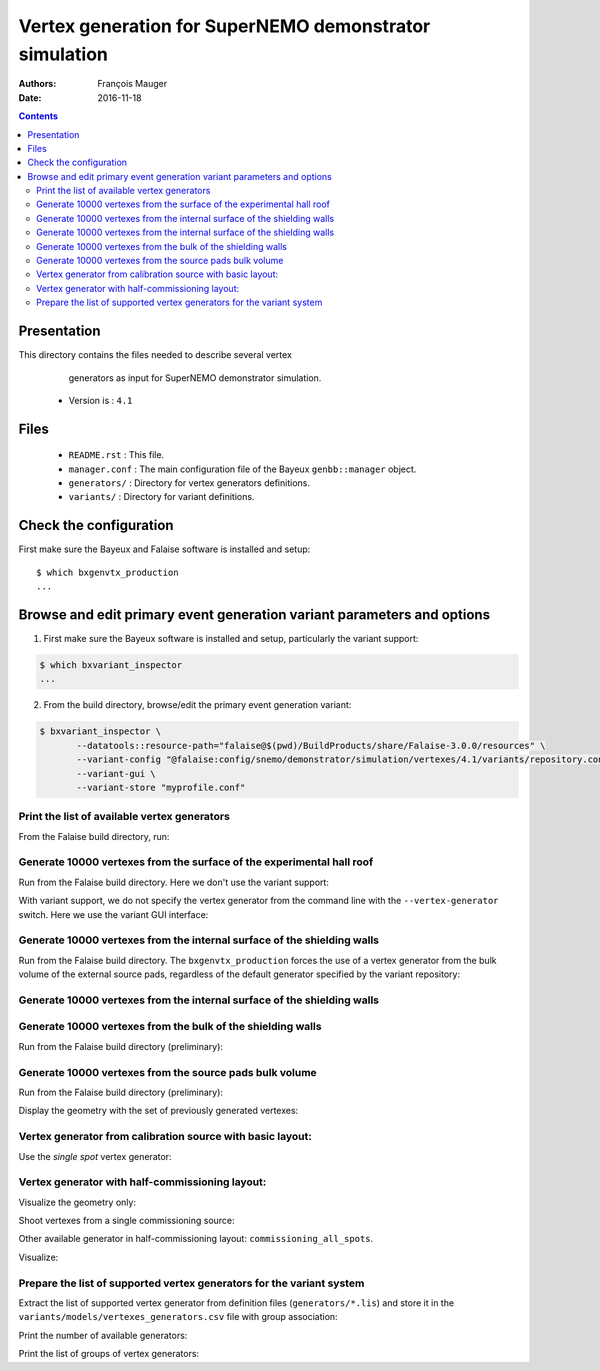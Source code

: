 ================================================================
Vertex generation for SuperNEMO demonstrator simulation
================================================================

:Authors: François Mauger
:Date:    2016-11-18

.. contents::
   :depth: 3
..


Presentation
============

This directory  contains the files  needed to describe  several vertex
  generators as input for SuperNEMO demonstrator simulation.

 * Version is : ``4.1``

Files
=====

  * ``README.rst`` : This file.
  * ``manager.conf``  :  The main  configuration  file  of the  Bayeux
    ``genbb::manager`` object.
  * ``generators/`` : Directory for vertex generators definitions.
  * ``variants/`` : Directory for variant definitions.

Check the configuration
=======================

First make sure the Bayeux and Falaise software is installed and setup: ::

  $ which bxgenvtx_production
  ...

Browse and edit primary event generation variant parameters and options
===============================================================================

1. First make sure the Bayeux software is installed and setup, particularly the variant support: ::

.. code:: sh

   $ which bxvariant_inspector
   ...
..

2. From the build directory, browse/edit the primary event generation variant:

.. code:: sh

   $ bxvariant_inspector \
          --datatools::resource-path="falaise@$(pwd)/BuildProducts/share/Falaise-3.0.0/resources" \
          --variant-config "@falaise:config/snemo/demonstrator/simulation/vertexes/4.1/variants/repository.conf" \
          --variant-gui \
	  --variant-store "myprofile.conf"
..

Print the list of available vertex generators
---------------------------------------------

From  the Falaise build  directory,  run:

.. raw:: sh

   $ LD_LIBRARY_PATH="$(pwd)/BuildProducts/lib:${LD_LIBRARY_PATH}" \
   bxgenvtx_production \
	 --logging "fatal" \
	 --datatools::resource-path "falaise@$(pwd)/BuildProducts/share/Falaise-3.0.0/resources" \
	 --load-dll Falaise \
	 --geometry-manager         "@falaise:config/snemo/demonstrator/geometry/4.0/manager.conf" \
	 --vertex-generator-manager "@falaise:config/snemo/demonstrator/simulation/vertexes/4.1/manager.conf" \
	 --variant-config           "@falaise:config/snemo/demonstrator/simulation/vertexes/4.1/variants/repository.conf" \
	 --variant-gui \
	 --list

Generate 10000 vertexes from the surface of the experimental hall roof
----------------------------------------------------------------------

Run from the Falaise build directory.
Here we don't use the variant support:

.. raw:: sh

   $ LD_LIBRARY_PATH="$(pwd)/BuildProducts/lib:${LD_LIBRARY_PATH}" \
     bxgenvtx_production \
     --logging "fatal" \
     --datatools::resource-path "falaise@$(pwd)/BuildProducts/share/Falaise-3.0.0/resources" \
     --load-dll Falaise \
     --geometry-manager         "@falaise:config/snemo/demonstrator/geometry/4.0/manager.conf" \
     --vertex-generator-manager "@falaise:config/snemo/demonstrator/simulation/vertexes/4.1/manager.conf" \
     --shoot \
     --prng-seed 314159 \
     --number-of-vertices 10000 \
     --vertex-modulo 100 \
     --output-file "vertices.txt" \
     --vertex-generator "experimental_hall_roof" \
     --visu \
     --visu-spot-zoom 2.0 \
     --visu-spot-color "magenta" \
     --visu-output-file "vertices-visu-dd.data.gz"
..

With variant support, we do not specify the vertex generator from the command line
with the ``--vertex-generator`` switch. Here we use the variant GUI interface:

.. raw:: sh

   $ LD_LIBRARY_PATH="$(pwd)/BuildProducts/lib:${LD_LIBRARY_PATH}" \
     bxgenvtx_production \
     --logging "fatal" \
     --datatools::resource-path "falaise@$(pwd)/BuildProducts/share/Falaise-3.0.0/resources" \
     --load-dll Falaise \
     --geometry-manager         "@falaise:config/snemo/demonstrator/geometry/4.0/manager.conf" \
     --vertex-generator-manager "@falaise:config/snemo/demonstrator/simulation/vertexes/4.1/manager.conf" \
     --shoot \
     --prng-seed 314159 \
     --number-of-vertices 10000 \
     --vertex-modulo 100 \
     --variant-config "@falaise:config/snemo/demonstrator/simulation/vertexes/4.1/variants/repository.conf" \
     --variant-gui \
     --variant-store "profile.conf" \
     --visu \
     --visu-spot-zoom 2.0 \
     --visu-spot-color "magenta"
..

Generate 10000 vertexes from the internal surface of the shielding walls
---------------------------------------------------------------------------------

Run from the Falaise build directory. The ``bxgenvtx_production`` forces
the use of a vertex generator from the bulk volume of the external source pads,
regardless of the default generator specified by the variant repository:

.. raw:: sh

   $ LD_LIBRARY_PATH="$(pwd)/BuildProducts/lib:${LD_LIBRARY_PATH}" \
     bxgenvtx_production \
     --logging "fatal" \
     --datatools::resource-path "falaise@$(pwd)/BuildProducts/share/Falaise-3.0.0/resources" \
     --load-dll Falaise \
     --geometry-manager "@falaise:config/snemo/demonstrator/geometry/4.0/manager.conf" \
     --vertex-generator-manager "@falaise:config/snemo/demonstrator/simulation/vertexes/4.1/manager.conf" \
     --shoot \
     --prng-seed 314159 \
     --number-of-vertices 10000 \
     --vertex-modulo 100 \
     --vertex-generator "source_pads_external_bulk" \
     --variant-config "@falaise:config/snemo/demonstrator/simulation/vertexes/4.1/variants/repository.conf" \
     --visu \
     --visu-spot-zoom 2.0 \
     --visu-spot-color "magenta" \
     --visu-object "[1100:0]"
..

Generate 10000 vertexes from the internal surface of the shielding walls
---------------------------------------------------------------------------------

.. raw:: sh

   $ LD_LIBRARY_PATH="$(pwd)/BuildProducts/lib:${LD_LIBRARY_PATH}" \
     bxgenvtx_production \
     --logging "fatal" \
     --datatools::resource-path "falaise@$(pwd)/BuildProducts/share/Falaise-3.0.0/resources" \
     --load-dll Falaise \
     --geometry-manager         "@falaise:config/snemo/demonstrator/geometry/4.0/manager.conf" \
     --vertex-generator-manager "@falaise:config/snemo/demonstrator/simulation/vertexes/4.1/manager.conf" \
     --shoot \
     --prng-seed 314159 \
     --number-of-vertices 10000 \
     --vertex-modulo    100 \
     --variant-config   "@falaise:config/snemo/demonstrator/simulation/vertexes/4.1/variants/repository.conf" \
     --variant-set      "geometry:layout/if_basic/shielding=true"  \
     --vertex-generator "shielding_all_internal_surfaces" \
     --visu \
     --visu-spot-zoom   2.0 \
     --visu-spot-color  "magenta"
..


Generate 10000 vertexes from the bulk of the shielding walls
---------------------------------------------------------------------------------

Run from the Falaise build directory (preliminary):

.. raw:: sh

   $ LD_LIBRARY_PATH="$(pwd)/BuildProducts/lib:${LD_LIBRARY_PATH}" \
     bxgenvtx_production \
     --logging "fatal" \
     --datatools::resource-path "falaise@$(pwd)/BuildProducts/share/Falaise-3.0.0/resources" \
     --load-dll Falaise \
     --geometry-manager         "@falaise:config/snemo/demonstrator/geometry/4.0/manager.conf" \
     --vertex-generator-manager "@falaise:config/snemo/demonstrator/simulation/vertexes/4.1/manager.conf" \
     --shoot \
     --prng-seed 314159 \
     --number-of-vertices 10000 \
     --vertex-modulo 100 \
     --variant-config "@falaise:config/snemo/demonstrator/simulation/vertexes/4.1/variants/repository.conf" \
     --variant-set "geometry:layout/if_basic/shielding=true"  \
     --variant-set "vertexes:generator=shielding_left_right_bulk"  \
     --visu \
     --visu-spot-zoom 2.0 \
     --visu-spot-color "magenta"
..


Generate 10000 vertexes from the source pads bulk volume
----------------------------------------------------------------------

Run from the Falaise build directory (preliminary):

.. raw:: sh

   $ LD_LIBRARY_PATH="$(pwd)/BuildProducts/lib:${LD_LIBRARY_PATH}" \
     bxgenvtx_production \
     --logging "fatal" \
     --load-dll Falaise \
     --datatools::resource-path "falaise@$(pwd)/BuildProducts/share/Falaise-3.0.0/resources" \
     --geometry-manager         "@falaise:config/snemo/demonstrator/geometry/4.0/manager.conf" \
     --vertex-generator-manager "@falaise:config/snemo/demonstrator/simulation/vertexes/4.1/manager.conf" \
     --shoot \
     --prng-seed 314159 \
     --number-of-vertices 10000 \
     --vertex-modulo 100 \
     --variant-config "@falaise:config/snemo/demonstrator/simulation/vertexes/4.1/variants/repository.conf" \
     --variant-store "profile.conf" \
     --vertex-generator "source_pads_bulk" \
     --visu \
     --visu-object "[1100:0]" \
     --visu-spot-zoom 2.0 \
     --visu-spot-color "magenta" \
     --visu-output-file "vertices-visu-dd.data.gz"
..

Display the geometry with the set of previously generated vertexes:

.. raw:: sh

   $ LD_LIBRARY_PATH="$(pwd)/BuildProducts/lib:${LD_LIBRARY_PATH}" \
     bxgeomtools_inspector \
     --logging "warning" \
     --load-dll Falaise \
     --datatools::resource-path "falaise@$(pwd)/BuildProducts/share/Falaise-3.0.0/resources" \
     --manager-config           "@falaise:config/snemo/demonstrator/geometry/4.0/manager.conf" \
     --variant-config "@falaise:config/snemo/demonstrator/simulation/vertexes/4.1/variants/repository.conf" \
     --variant-load "profile.conf"
   geomtools> ldd vtx vertices-visu-dd.data.gz
   geomtools> G --with-category source_submodule
   List of available GIDs :
   [1100:0] as 'source_submodule'
   geomtools> display -yz [1100:0]
   ...
   geomtools> q
..

Vertex generator from calibration source with basic layout:
----------------------------------------------------------------------

Use the *single spot* vertex generator:

.. raw:: sh

   $ LD_LIBRARY_PATH="$(pwd)/BuildProducts/lib:${LD_LIBRARY_PATH}" \
     bxgenvtx_production \
     --logging "warning" \
     --load-dll Falaise \
     --datatools::resource-path "falaise@$(pwd)/BuildProducts/share/Falaise-3.0.0/resources" \
     --variant-config "@falaise:config/snemo/demonstrator/simulation/vertexes/4.1/variants/repository.conf" \
     --variant-set "geometry:layout=Basic" \
     --variant-set "geometry:layout/if_basic/source_calibration=true" \
     --variant-set "vertexes:generator=source_calibration_single_spot" \
     --variant-set "vertexes:generator/if_source_calibration_single_spot/track=3" \
     --variant-set "vertexes:generator/if_source_calibration_single_spot/position=1" \
     --variant-store "calib_profile.rep" \
     --geometry-manager         "@falaise:config/snemo/demonstrator/geometry/4.0/manager.conf" \
     --vertex-generator-manager "@falaise:config/snemo/demonstrator/simulation/vertexes/4.1/manager.conf" \
     --shoot \
     --prng-seed 314159 \
     --number-of-vertices 10000 \
     --vertex-modulo 500 \
     --visu \
     --visu-spot-zoom 2.0 \
     --visu-spot-size "0.05 mm" \
     --visu-spot-color "red" \
     --visu-output-file "calib_vertices-visu-dd.data.gz" \
     --visu-object "[1100:0]" \
     --output-file "calib_vertices.csv"
..

.. raw:: sh

   $ LD_LIBRARY_PATH="$(pwd)/BuildProducts/lib:${LD_LIBRARY_PATH}" \
     bxgeomtools_inspector \
     --logging "warning" \
     --load-dll Falaise \
     --datatools::resource-path "falaise@$(pwd)/BuildProducts/share/Falaise-3.0.0/resources" \
     --manager-config           "@falaise:config/snemo/demonstrator/geometry/4.0/manager.conf" \
     --variant-config "@falaise:config/snemo/demonstrator/simulation/vertexes/4.1/variants/repository.conf" \
     --variant-load "calib_profile.rep"
   geomtools> ldd vtx calib_vertices-visu-dd.data.gz
   geomtools> G --with-category source_submodule
   List of available GIDs :
   [1100:0] as 'source_submodule'
   geomtools> display -yz [1100:0]
..


Vertex generator with half-commissioning layout:
----------------------------------------------------------------------

Visualize the geometry only:

.. raw:: sh

   $ LD_LIBRARY_PATH="$(pwd)/BuildProducts/lib:${LD_LIBRARY_PATH}" \
     bxgeomtools_inspector \
     --logging "warning" \
     --load-dll Falaise \
     --datatools::resource-path "falaise@$(pwd)/BuildProducts/share/Falaise-3.0.0/resources" \
     --manager-config           "@falaise:config/snemo/demonstrator/geometry/4.0/manager.conf" \
     --variant-config "@falaise:config/snemo/demonstrator/simulation/vertexes/4.1/variants/repository.conf" \
     --variant-set "geometry:layout=HalfCommissioning"
   geomtools> display
   geomtools> quit
..

Shoot vertexes from a single commissioning source:

.. raw:: sh

   $ LD_LIBRARY_PATH="$(pwd)/BuildProducts/lib:${LD_LIBRARY_PATH}" \
     bxgenvtx_production \
     --logging "warning" \
     --load-dll Falaise \
     --datatools::resource-path "falaise@$(pwd)/BuildProducts/share/Falaise-3.0.0/resources" \
     --variant-config "@falaise:config/snemo/demonstrator/simulation/vertexes/4.1/variants/repository.conf" \
     --variant-set "geometry:layout=HalfCommissioning" \
     --variant-set "vertexes:generator=commissioning_single_spot" \
     --variant-set "vertexes:generator/if_half_commissioning_single_spot/column=48" \
     --variant-set "vertexes:generator/if_half_commissioning_single_spot/row=1" \
     --variant-gui \
     --variant-store "hc_profile.rep" \
     --geometry-manager         "@falaise:config/snemo/demonstrator/geometry/4.0/manager.conf" \
     --vertex-generator-manager "@falaise:config/snemo/demonstrator/simulation/vertexes/4.1/manager.conf" \
     --shoot \
     --prng-seed 314159 \
     --number-of-vertices 10000 \
     --vertex-modulo 20 \
     --visu-spot-zoom 2.0 \
     --visu-spot-size "0.05 mm" \
     --visu-spot-color "red" \
     --visu-output-file "hc_vertices-visu-dd.data.gz"
..


Other available generator in half-commissioning layout: ``commissioning_all_spots``.

Visualize:

.. raw:: sh

   $ LD_LIBRARY_PATH="$(pwd)/BuildProducts/lib:${LD_LIBRARY_PATH}" \
     bxgeomtools_inspector \
     --logging "warning" \
     --load-dll Falaise \
     --datatools::resource-path "falaise@$(pwd)/BuildProducts/share/Falaise-3.0.0/resources" \
     --manager-config           "@falaise:config/snemo/demonstrator/geometry/4.0/manager.conf" \
     --variant-config "@falaise:config/snemo/demonstrator/simulation/vertexes/4.1/variants/repository.conf" \
     --variant-load "hc_profile.rep"
   geomtools> ldd vtx hc_vertices-visu-dd.data.gz
   geomtools> G --with-category commissioning_source_plane
   List of available GIDs :
   [1500:0] as 'commissioning_source_plane'
   geomtools> display -yz [1500:0]
..




Prepare the list of supported vertex generators for the variant system
---------------------------------------------------------------------------------

Extract the list of supported vertex generator from definition files (``generators/*.lis``)
and store it in the ``variants/models/vertexes_generators.csv`` file with group association:

.. raw:: sh

   $ ./_tools/_prepare_csv.sh
   $ cat variants/models/vertexes_generators.csv
..

Print the number of available generators:

.. raw:: sh

   $ wc -l variants/models/vertexes_generators.csv
..

Print the list of groups of vertex generators:

.. raw:: sh

   $ cat variants/models/vertexes_generators.csv | cut -d ':' -f3 | sort | uniq
..


.. END.
